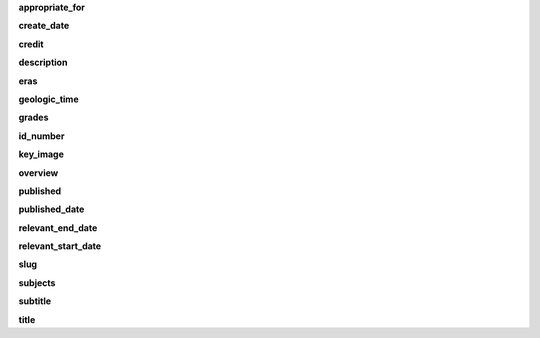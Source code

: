 **appropriate_for**

**create_date**

**credit**

**description**

**eras**

**geologic_time**

**grades**

**id_number**

**key_image**

**overview**

**published**

**published_date**

**relevant_end_date**

**relevant_start_date**

**slug**

**subjects**

**subtitle**

**title**
